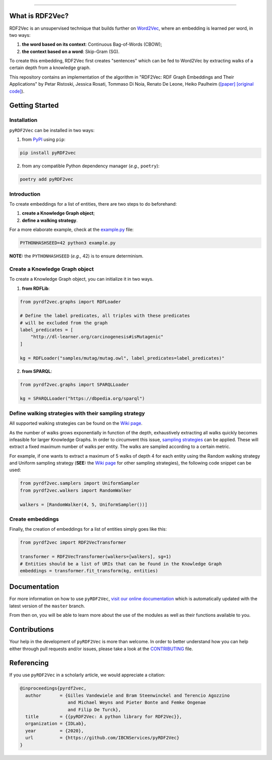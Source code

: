 
.. raw:: html

   <p align="center">
       <img width="100%" src="assets/embeddings.svg">
   </p>
   <p align="center">
       <a href="https://www.ugent.be/ea/idlab/en">
           <img src="assets/imec-idlab.svg" alt="Logo" width=350>
       </a>
   </p>
   <p align="center">
       <a href="https://pypi.org/project/pyrdf2vec">
           <img src="https://img.shields.io/pypi/v/pyrdf2vec?logo=pypi&color=1082C2" alt="Downloads">
       </a>
       <a href="https://pypi.org/project/pyrdf2vec">
           <img src="https://img.shields.io/pypi/dm/pyrdf2vec.svg?logo=pypi&color=1082C2" alt="Version">
       </a>
       <a href="https://github.com/IBCNServices/pyRDF2Vec/blob/master/LICENSE">
           <img src="https://img.shields.io/github/license/IBCNServices/pyRDF2vec" alt="License">
       </a>
   </p>
   <p align="center">
       <a href="https://github.com/IBCNServices/pyRDF2Vec/actions">
           <img src="https://github.com/IBCNServices/pyRDF2Vec/workflows/CI/badge.svg" alt="Actions Status">
       </a>
        <a href="https://pyrdf2vec.readthedocs.io/en/latest/?badge=latest">
           <img src="https://readthedocs.org/projects/pyrdf2vec/badge/?version=latest" alt="Documentation Status">
       </a>
        <a href="https://codecov.io/gh/IBCNServices/pyRDF2Vec?branch=master">
           <img src="https://codecov.io/gh/IBCNServices/pyRDF2Vec/coverage.svg?branch=master&precision=2" alt="Coverage Status">
       </a>
       <a href="https://github.com/psf/black">
           <img src="https://img.shields.io/badge/code%20style-black-000000.svg" alt="Code style: black">
       </a>
   </p>
   <p align="center">Python implementation and extension of <a href="http://rdf2vec.org/">RDF2Vec</a> <b>to create a 2D feature matrix from a Knowledge Graph</b> for downstream ML tasks.<p>

--------------

.. rdf2vec-begin

What is RDF2Vec?
----------------

RDF2Vec is an unsupervised technique that builds further on
`Word2Vec <https://en.wikipedia.org/wiki/Word2vec>`__, where an
embedding is learned per word, in two ways:

1. **the word based on its context**: Continuous Bag-of-Words (CBOW);
2. **the context based on a word**: Skip-Gram (SG).

To create this embedding, RDF2Vec first creates "sentences" which can be
fed to Word2Vec by extracting walks of a certain depth from a knowledge
graph.

This repository contains an implementation of the algorithm in "RDF2Vec:
RDF Graph Embeddings and Their Applications" by Petar Ristoski, Jessica
Rosati, Tommaso Di Noia, Renato De Leone, Heiko Paulheim
(`[paper] <http://semantic-web-journal.net/content/rdf2vec-rdf-graph-embeddings-and-their-applications-0>`__
`[original
code] <http://data.dws.informatik.uni-mannheim.de/rdf2vec/>`__).

.. rdf2vec-end
.. getting-started-begin

Getting Started
---------------

Installation
~~~~~~~~~~~~

``pyRDF2Vec`` can be installed in two ways:

1. from `PyPI <https://pypi.org/project/pyrdf2vec>`__ using ``pip``:

.. code:: bash

   pip install pyRDF2vec

2. from any compatible Python dependency manager (*e.g.,* ``poetry``):

.. code:: bash

   poetry add pyRDF2vec

Introduction
~~~~~~~~~~~~

To create embeddings for a list of entities, there are two steps to do
beforehand:

1. **create a Knowledge Graph object**;
2. **define a walking strategy**.

For a more elaborate example, check at the
`example.py <https://github.com/IBCNServices/pyRDF2Vec/blob/master/example.py>`__
file:

.. code:: bash

   PYTHONHASHSEED=42 python3 example.py

**NOTE:** the ``PYTHONHASHSEED`` (*e.g.,* 42) is to ensure determinism.

Create a Knowledge Graph object
~~~~~~~~~~~~~~~~~~~~~~~~~~~~~~~

To create a Knowledge Graph object, you can initialize it in two ways.

1. **from RDFLib**:

.. code:: python

   from pyrdf2vec.graphs import RDFLoader

   # Define the label predicates, all triples with these predicates
   # will be excluded from the graph
   label_predicates = [
       "http://dl-learner.org/carcinogenesis#isMutagenic"
   ]

   kg = RDFLoader("samples/mutag/mutag.owl", label_predicates=label_predicates)"

2. **from SPARQL**:

.. code:: python

   from pyrdf2vec.graphs import SPARQLLoader

   kg = SPARQLLoader("https://dbpedia.org/sparql")

Define walking strategies with their sampling strategy
~~~~~~~~~~~~~~~~~~~~~~~~~~~~~~~~~~~~~~~~~~~~~~~~~~~~~~

All supported walking strategies can be found on the
`Wiki
page <https://github.com/IBCNServices/pyRDF2Vec/wiki/Walking-Strategies>`__.

As the number of walks grows exponentially in function of the depth,
exhaustively extracting all walks quickly becomes infeasible for larger
Knowledge Graphs. In order to circumvent this issue, `sampling strategies
<http://www.heikopaulheim.com/docs/wims2017.pdf>`__ can be applied. These will
extract a fixed maximum number of walks per entity. The walks are sampled
according to a certain metric.

For example, if one wants to extract a maximum of 5 walks of depth 4 for each
entity using the Random walking strategy and Uniform sampling strategy (**SEE:**
the `Wiki page
<https://github.com/IBCNServices/pyRDF2Vec/wiki/Sampling-Strategies>`__ for
other sampling strategies), the following code snippet can be used:

.. code:: python

   from pyrdf2vec.samplers import UniformSampler
   from pyrdf2vec.walkers import RandomWalker

   walkers = [RandomWalker(4, 5, UniformSampler())]

Create embeddings
~~~~~~~~~~~~~~~~~

Finally, the creation of embeddings for a list of entities simply goes
like this:

.. code:: python

   from pyrdf2vec import RDF2VecTransformer

   transformer = RDF2VecTransformer(walkers=[walkers], sg=1)
   # Entities should be a list of URIs that can be found in the Knowledge Graph
   embeddings = transformer.fit_transform(kg, entities)

.. getting-started-end

Documentation
-------------

For more information on how to use ``pyRDF2Vec``, `visit our online documentation
<https://pyrdf2vec.readthedocs.io/en/latest/>`__ which is automatically updated
with the latest version of the ``master`` branch.

From then on, you will be able to learn more about the use of the
modules as well as their functions available to you.

Contributions
-------------

Your help in the development of ``pyRDF2Vec`` is more than welcome. In order to
better understand how you can help either through pull requests and/or issues,
please take a look at the `CONTRIBUTING
<https://github.com/IBCNServices/pyRDF2Vec/blob/master/CONTRIBUTING.rst>`__
file.

Referencing
-----------

If you use ``pyRDF2Vec`` in a scholarly article, we would appreciate a
citation:

.. code:: bibtex

   @inproceedings{pyrdf2vec,
     author       = {Gilles Vandewiele and Bram Steenwinckel and Terencio Agozzino
                     and Michael Weyns and Pieter Bonte and Femke Ongenae
                     and Filip De Turck},
     title        = {{pyRDF2Vec: A python library for RDF2Vec}},
     organization = {IDLab},
     year         = {2020},
     url          = {https://github.com/IBCNServices/pyRDF2Vec}
   }
